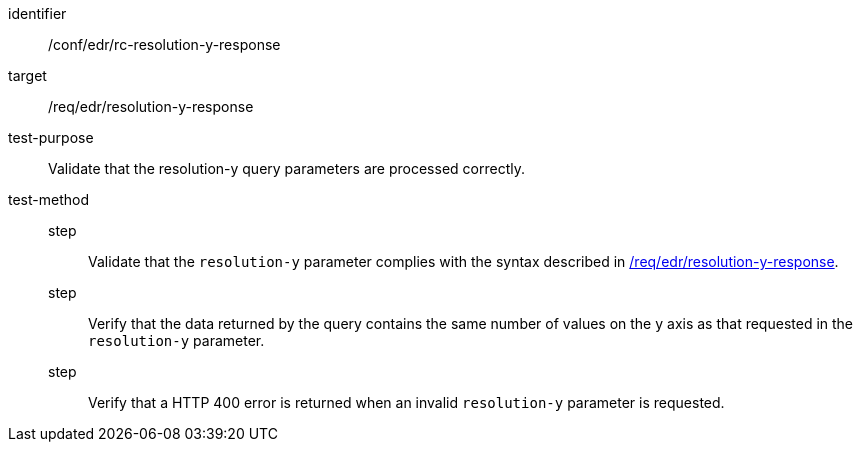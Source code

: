 [[ats_collections_rc-resolution-y-response]]
[abstract_test]
====
[%metadata]
identifier:: /conf/edr/rc-resolution-y-response
target:: /req/edr/resolution-y-response
test-purpose:: Validate that the resolution-y query parameters are processed correctly.
test-method::
step::: Validate that the `resolution-y` parameter complies with the syntax described in <<req_collections_rc-resolution-y-response,/req/edr/resolution-y-response>>.
step:::  Verify that the data returned by the query contains the same number of values on the y axis as 
that requested in the `resolution-y` parameter.
step:::  Verify that a HTTP 400 error is returned when an invalid `resolution-y` parameter is requested.
====